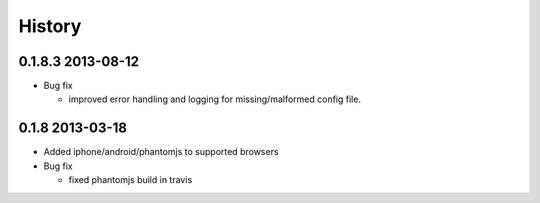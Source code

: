.. :changelog:

History
-------

0.1.8.3 2013-08-12
==================

* Bug fix 

  - improved error handling and logging for missing/malformed config file.

0.1.8 2013-03-18
================ 

* Added iphone/android/phantomjs to supported browsers 
* Bug fix 
  
  - fixed phantomjs build in travis



